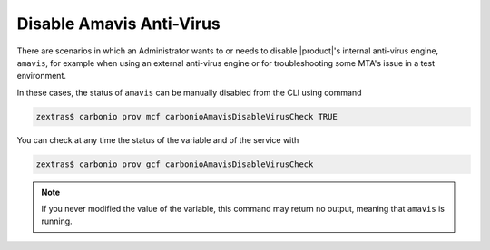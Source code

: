 Disable Amavis Anti-Virus
=========================

There are scenarios in which an Administrator wants to or needs to
disable |product|'s internal anti-virus engine, ``amavis``, for
example when using an external anti-virus engine or for
troubleshooting some MTA's issue in a test environment.

In these cases, the status of ``amavis`` can be manually disabled from
the CLI using command

.. code:: console

   zextras$ carbonio prov mcf carbonioAmavisDisableVirusCheck TRUE

You can check at any time the status of the variable and of the
service with

.. code:: console

   zextras$ carbonio prov gcf carbonioAmavisDisableVirusCheck

.. note:: If you never modified the value of the variable, this
   command may return no output, meaning that ``amavis`` is running.
